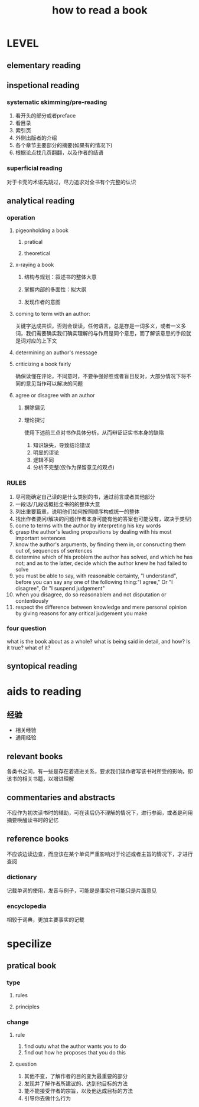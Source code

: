 #+TITLE: how to read a book
#+STARTUP: indent
* LEVEL
** elementary reading
** inspetional reading
*** systematic skimming/pre-reading
1. 看开头的部分或者preface
2. 看目录
3. 索引页
4. 外侧出版者的介绍
5. 各个章节主要部分的摘要(如果有的情况下)
6. 根据论点找几页翻翻，以及作者的结语
*** superficial reading
对于卡壳的术语先跳过，尽力追求对全书有个完整的认识
** analytical reading
*** operation
**** pigeonholding a book
***** pratical
***** theoretical
**** x-raying a book
***** 结构与规划：叙述书的整体大意
***** 掌握内部的多面性：拟大纲
***** 发现作者的意图
**** coming to term with an author: 
关键字达成共识，否则会误读，任何语言，总是存是一词多义，或者一义多词，我们需要确实我们确实理解的与作用是同个意思，而了解该意思的手段就是词对应的上下文
**** determining an author's message
**** criticizing a book fairly
确保读懂在评论，不同意时，不要争强好胜或者盲目反对，大部分情况下将不同的意见当作可以解决的问题
**** agree or disagree with an author
***** 摒除偏见
***** 理论探讨
使用下述前三点对书作具体分析，从而辩证证实书本身的缺陷
1. 知识缺失，导致结论错误
2. 明显的谬论
3. 逻辑不同
4. 分析不完整(仅作为保留意见的观点)
*** RULES
1. 尽可能确定自己读的是什么类别的书，通过前言或者其他部分
2. 一段话/几段话概括全书的的整体大意
3. 列出重要篇章，说明他们如何按照顺序构成统一的整体
4. 找出作者要问/解决的问题(作者本身可能有他的答案也可能没有，取决于类型)
5. come to terms with the author by interpreting his key words
6. grasp the author's leading propositions by dealing with his most important sentences
7. know the author's arguments, by finding them in, or consructing them out of, sequences of sentences
8. determine which of his problem the author has solved, and which he has not; and as to the latter, decide which the author knew he had failed to solve
9. you must be able to say, with reasonable certainty, "I understand", before you can say any one of the following thing:"I agree," Or "I disagree", Or "I suspend judgement"
10. when you disagree, do so reasonablem and not disputation or contentiously
11. respect the difference between knowledge and mere personal opinion by giving reasons for any critical judgement you make
*** four question
what is the book about as a whole?
what is being said in detail, and how?
Is it true?
what of it?
** syntopical reading
* aids to reading
** 经验
- 相关经验
- 通用经验
** relevant books
各类书之间，有一些是存在着递进关系，要求我们读作者写该书时所受的影响，即该书的相关书籍，以增进理解
** commentaries and abstracts
不应作为初次读书时的辅助，可在读后仍不理解的情况下，进行参阅，或者是利用摘要唤醒读书时的记忆
** reference books
不应该边读边查，而应该在某个单词严重影响对于论述或者主旨的情况下，才进行查阅
*** dictionary
记载单词的使用，发音与例子，可能是是事实也可能只是片面意见
*** encyclopedia
相较于词典，更加主要事实的记载
* specilize
** pratical book
*** type
**** rules
**** principles
*** change
**** rule
4. find outu what the author wants you to do
8. find out how he proposes that you do this
**** question
1. 其他不变，了解作者的目的变为最重要的部分
2. 发现并了解作者所建议的、达到他目标的方法
3. 能不能接受作者的宗旨，以及他达成目标的方法
4. 引导你去做什么行为